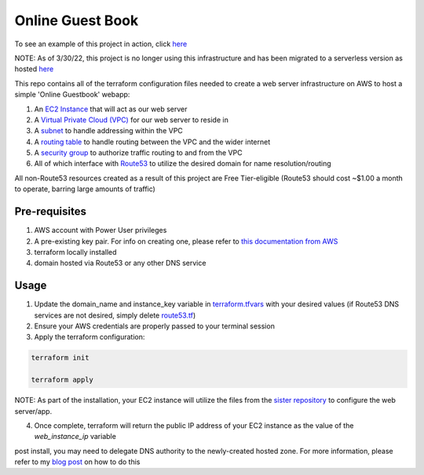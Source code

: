 Online Guest Book
=================

.. image:: https://user-images.githubusercontent.com/111187499/218286042-91e5698e-e269-4dbb-b5b1-4999cc452d6e.png

To see an example of this project in action, click `here <http://guestbook.mivancic.com>`_

NOTE: As of 3/30/22, this project is no longer using this infrastructure and has been migrated to a serverless version as hosted `here <https://github.com/BobaFettyW4p/GuestbookEnhanced>`_

This repo contains all of the terraform configuration files needed to create a web server infrastructure on AWS to host
a simple 'Online Guestbook' webapp:

#. An `EC2 Instance <https://github.com/BobaFettyW4p/OnlineGuestbookTerraform/blob/main/ec2.tf>`_ that will act as our web server
#. A `Virtual Private Cloud (VPC) <https://github.com/BobaFettyW4p/OnlineGuestbookTerraform/blob/main/vpc.tf>`_ for our web server to reside in
#. A `subnet <https://github.com/BobaFettyW4p/OnlineGuestbookTerraform/blob/main/subnet.tf>`_ to handle addressing within the VPC
#. A `routing table <https://github.com/BobaFettyW4p/OnlineGuestbookTerraform/blob/main/routeTable.tf>`_ to handle routing between the VPC and the wider internet
#. A `security group <https://github.com/BobaFettyW4p/OnlineGuestbookTerraform/blob/main/securityGroup.tf>`_ to authorize traffic routing to and from the VPC
#. All of which interface with `Route53 <https://github.com/BobaFettyW4p/OnlineGuestbookTerraform/blob/main/route53.tf>`_ to utilize the desired domain for name resolution/routing  

All non-Route53 resources created as a result of this project are Free Tier-eligible (Route53 should cost ~$1.00 a month to operate, barring large amounts of traffic)

Pre-requisites
--------------
#. AWS account with Power User privileges
#. A pre-existing key pair. For info on creating one, please refer to `this documentation from AWS <https://docs.aws.amazon.com/AWSEC2/latest/UserGuide/create-key-pairs.html>`_
#. terraform locally installed
#. domain hosted via Route53 or any other DNS service

Usage
-----
1. Update the domain_name and instance_key variable in `terraform.tfvars <https://github.com/BobaFettyW4p/OnlineGuestbookTerraform/blob/main/terraform.tfvars>`_ with your desired values (if Route53 DNS services are not desired, simply delete `route53.tf <https://github.com/BobaFettyW4p/OnlineGuestbook/blob/main/route53.tf>`_)
2. Ensure your AWS credentials are properly passed to your terminal session
3. Apply the terraform configuration:


.. code-block:: bash


      terraform init
   
      terraform apply


NOTE: As part of the installation, your EC2 instance will utilize the files from the `sister repository <https://github.com/BobaFettyW4p/OnlineGuestBookConfig>`_ to configure the web server/app.

4. Once complete, terraform will return the public IP address of your EC2 instance as the value of the `web_instance_ip` variable

post install, you may need to delegate DNS authority to the newly-created hosted zone. For more information, please refer to my `blog post <https://blog.mivancic.com/route53-hosted-zone-delegation>`_ on how to do this
